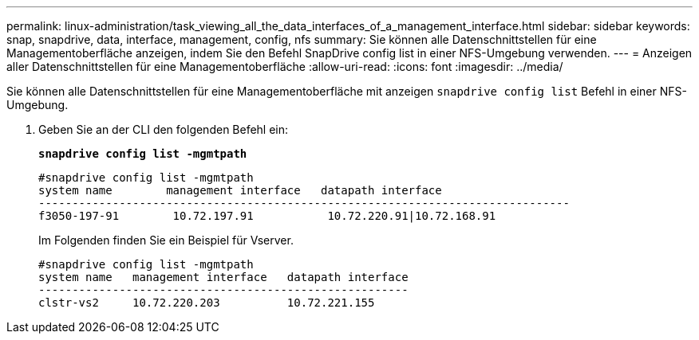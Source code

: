 ---
permalink: linux-administration/task_viewing_all_the_data_interfaces_of_a_management_interface.html 
sidebar: sidebar 
keywords: snap, snapdrive, data, interface, management, config, nfs 
summary: Sie können alle Datenschnittstellen für eine Managementoberfläche anzeigen, indem Sie den Befehl SnapDrive config list in einer NFS-Umgebung verwenden. 
---
= Anzeigen aller Datenschnittstellen für eine Managementoberfläche
:allow-uri-read: 
:icons: font
:imagesdir: ../media/


[role="lead"]
Sie können alle Datenschnittstellen für eine Managementoberfläche mit anzeigen `snapdrive config list` Befehl in einer NFS-Umgebung.

. Geben Sie an der CLI den folgenden Befehl ein:
+
`*snapdrive config list -mgmtpath*`

+
[listing]
----
#snapdrive config list -mgmtpath
system name        management interface   datapath interface
-------------------------------------------------------------------------------
f3050-197-91        10.72.197.91           10.72.220.91|10.72.168.91
----
+
Im Folgenden finden Sie ein Beispiel für Vserver.

+
[listing]
----
#snapdrive config list -mgmtpath
system name   management interface   datapath interface
-------------------------------------------------------
clstr-vs2     10.72.220.203          10.72.221.155
----

